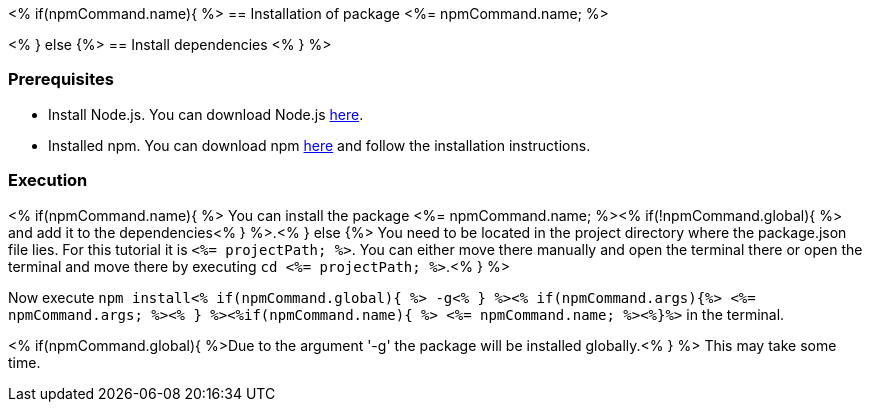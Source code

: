 <% if(npmCommand.name){ %>
== Installation of package <%= npmCommand.name; %>

<% } else {%>
== Install dependencies
<% } %>

=== Prerequisites

* Install Node.js. You can download Node.js https://nodejs.org/en/download/[here].
* Installed npm. You can download npm https://www.npmjs.com/get-npm[here] and follow the installation instructions.

=== Execution
<% if(npmCommand.name){ %>
You can install the package <%= npmCommand.name; %><% if(!npmCommand.global){ %> and add it to the dependencies<% } %>.<% } else {%>
You need to be located in the project directory where the package.json file lies.
For this tutorial it is `<%= projectPath; %>`. You can either move there manually and open the terminal there or open the terminal and move there by executing `cd <%= projectPath; %>`.<% } %>



Now execute `npm install<% if(npmCommand.global){ %> -g<% } %><% if(npmCommand.args){%> <%= npmCommand.args; %><% } %><%if(npmCommand.name){ %> <%= npmCommand.name; %><%}%>` in the terminal. 

<% if(npmCommand.global){ %>Due to the argument '-g' the package will be installed globally.<% } %>
This may take some time.

